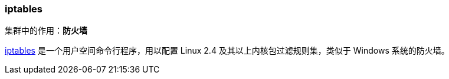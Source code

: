 === iptables
集群中的作用：*[red]#防火墙#*

http://www.netfilter.org/projects/iptables[iptables] 是一个用户空间命令行程序，用以配置 Linux 2.4 及其以上内核包过滤规则集，类似于 Windows 系统的防火墙。
